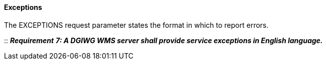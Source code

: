 ====  Exceptions

The EXCEPTIONS request parameter states the format in which to report errors.

::
*_Requirement_* *_7: A DGIWG WMS server shall provide service exceptions in English language._*
